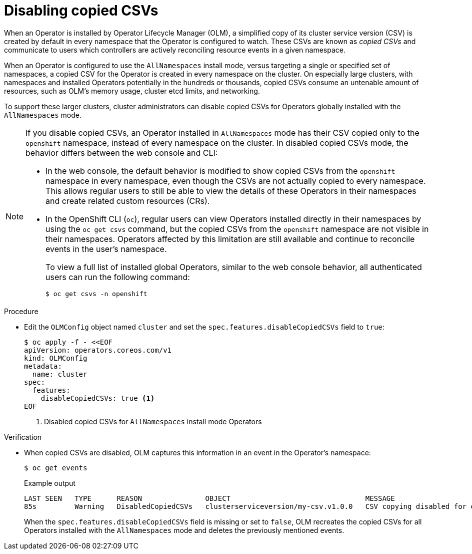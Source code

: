 // Module included in the following assemblies:
//
// * operators/admin/olm-config.adoc

:_mod-docs-content-type: PROCEDURE
[id="olm-disabling-copied-csvs_{context}"]
= Disabling copied CSVs

When an Operator is installed by Operator Lifecycle Manager (OLM), a simplified copy of its cluster service version (CSV) is created by default in every namespace that the Operator is configured to watch. These CSVs are known as _copied CSVs_ and communicate to users which controllers are actively reconciling resource events in a given namespace.

When an Operator is configured to use the `AllNamespaces` install mode, versus targeting a single or specified set of namespaces, a copied CSV for the Operator is created in every namespace on the cluster. On especially large clusters, with namespaces and installed Operators potentially in the hundreds or thousands, copied CSVs consume an untenable amount of resources, such as OLM's memory usage, cluster etcd limits, and networking.

To support these larger clusters, cluster administrators can disable copied CSVs for Operators globally installed with the `AllNamespaces` mode.

[NOTE]
====
If you disable copied CSVs, an Operator installed in `AllNamespaces` mode has their CSV copied only to the `openshift` namespace, instead of every namespace on the cluster. In disabled copied CSVs mode, the behavior differs between the web console and CLI:

* In the web console, the default behavior is modified to show copied CSVs from the `openshift` namespace in every namespace, even though the CSVs are not actually copied to every namespace. This allows regular users to still be able to view the details of these Operators in their namespaces and create related custom resources (CRs).
* In the OpenShift CLI (`oc`), regular users can view Operators installed directly in their namespaces by using the `oc get csvs` command, but the copied CSVs from the `openshift` namespace are not visible in their namespaces. Operators affected by this limitation are still available and continue to reconcile events in the user's namespace.
+
To view a full list of installed global Operators, similar to the web console behavior, all authenticated users can run the following command:
+
[source,terminal]
----
$ oc get csvs -n openshift
----
====

.Procedure

* Edit the `OLMConfig` object named `cluster` and set the `spec.features.disableCopiedCSVs` field to `true`:
+
[source,terminal]
----
$ oc apply -f - <<EOF
apiVersion: operators.coreos.com/v1
kind: OLMConfig
metadata:
  name: cluster
spec:
  features:
    disableCopiedCSVs: true <1>
EOF
----
<1> Disabled copied CSVs for `AllNamespaces` install mode Operators

.Verification

* When copied CSVs are disabled, OLM captures this information in an event in the Operator's namespace:
+
[source,terminal]
----
$ oc get events
----
+
.Example output
[source,terminal]
----
LAST SEEN   TYPE      REASON               OBJECT                                MESSAGE
85s         Warning   DisabledCopiedCSVs   clusterserviceversion/my-csv.v1.0.0   CSV copying disabled for operators/my-csv.v1.0.0
----
+
When the `spec.features.disableCopiedCSVs` field is missing or set to `false`, OLM recreates the copied CSVs for all Operators installed with the `AllNamespaces` mode and deletes the previously mentioned events.
